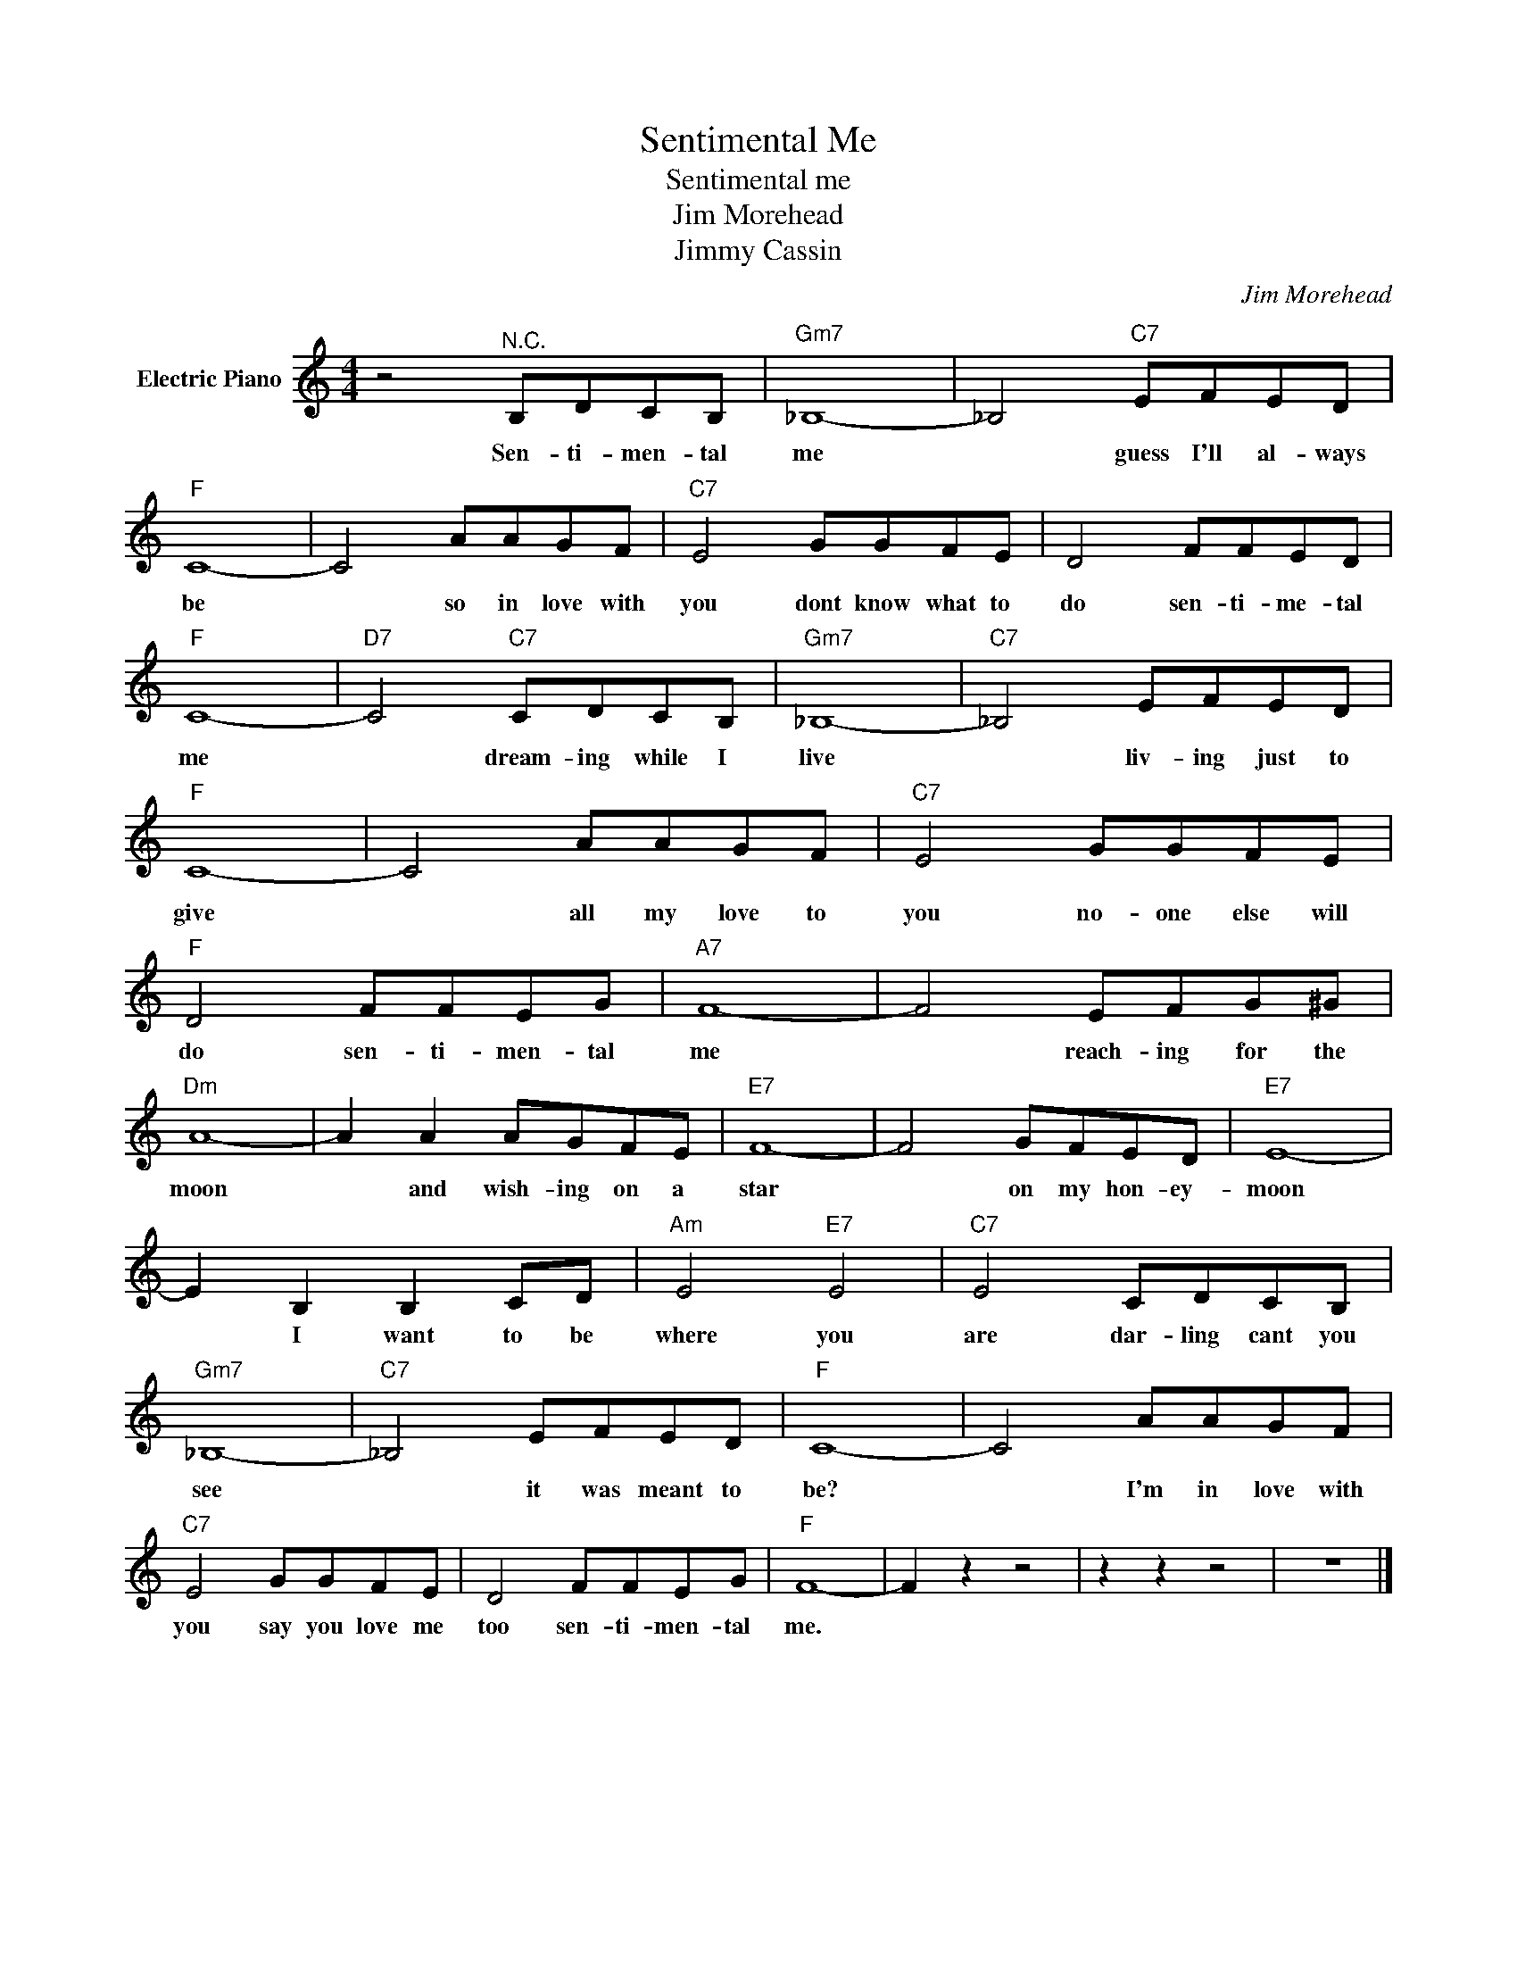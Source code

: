 X:1
T:Sentimental Me
T:Sentimental me
T:Jim Morehead
T:Jimmy Cassin
C:Jim Morehead
Z:All Rights Reserved
L:1/8
M:4/4
K:C
V:1 treble nm="Electric Piano"
%%MIDI program 4
V:1
 z4"^N.C." B,DCB, |"Gm7" _B,8- | _B,4"C7" EFED |"F" C8- | C4 AAGF |"C7" E4 GGFE | D4 FFED | %7
w: Sen- ti- men- tal|me|* guess I'll al- ways|be|* so in love with|you dont know what to|do sen- ti- me- tal|
"F" C8- |"D7" C4"C7" CDCB, |"Gm7" _B,8- |"C7" _B,4 EFED |"F" C8- | C4 AAGF |"C7" E4 GGFE | %14
w: me|* dream- ing while I|live|* liv- ing just to|give|* all my love to|you no- one else will|
"F" D4 FFEG |"A7" F8- | F4 EFG^G |"Dm" A8- | A2 A2 AGFE |"E7" F8- | F4 GFED |"E7" E8- | %22
w: do sen- ti- men- tal|me|* reach- ing for the|moon|* and wish- ing on a|star|* on my hon- ey-|moon|
 E2 B,2 B,2 CD |"Am" E4"E7" E4 |"C7" E4 CDCB, |"Gm7" _B,8- |"C7" _B,4 EFED |"F" C8- | C4 AAGF | %29
w: * I want to be|where you|are dar- ling cant you|see|* it was meant to|be?|* I'm in love with|
"C7" E4 GGFE | D4 FFEG |"F" F8- | F2 z2 z4 | z2 z2 z4 | z8 |] %35
w: you say you love me|too sen- ti- men- tal|me.||||

